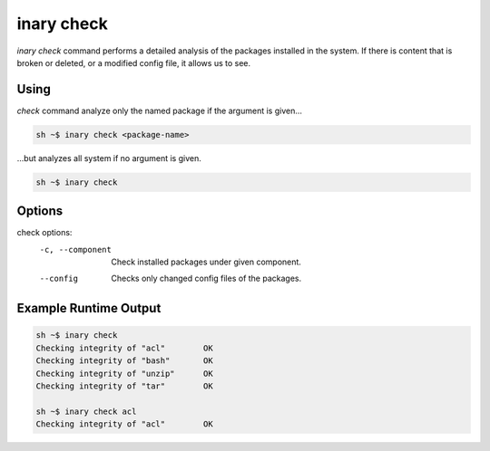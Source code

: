.. -*- coding: utf-8 -*-

===========
inary check
===========

`inary check`  command performs a detailed analysis of the packages installed in the system. \
If there is content that is broken or deleted, or a modified config file, it allows us to see.

**Using**
---------
`check` command analyze only the named package if the argument is given...

.. code-block:: shell

          sh ~$ inary check <package-name>

...but analyzes all system if no argument is given.

.. code-block:: shell

          sh ~$ inary check


**Options**
--------------
check options:
            -c, --component              Check installed packages under given component.
            --config                     Checks only changed config files of the packages.


**Example Runtime Output**
--------------------------

.. code-block:: shell

        sh ~$ inary check
        Checking integrity of "acl"        OK
        Checking integrity of "bash"       OK
        Checking integrity of "unzip"      OK
        Checking integrity of "tar"        OK

        sh ~$ inary check acl
        Checking integrity of "acl"        OK
